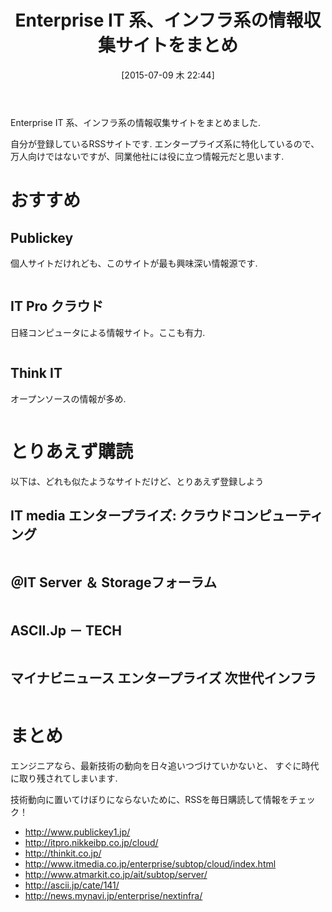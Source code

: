 #+BLOG: Futurismo
#+POSTID: 4312
#+DATE: [2015-07-09 木 22:44]
#+OPTIONS: toc:nil num:nil todo:nil pri:nil tags:nil ^:nil TeX:nil
#+CATEGORY: 技術メモ
#+TAGS:
#+DESCRIPTION: Enterprise IT 系、インフラ系の情報収集サイトをまとめ
#+TITLE: Enterprise IT 系、インフラ系の情報収集サイトをまとめ

Enterprise IT 系、インフラ系の情報収集サイトをまとめました.

自分が登録しているRSSサイトです. エンタープライズ系に特化しているので、
万人向けではないですが、同業他社には役に立つ情報元だと思います.

* おすすめ
** Publickey
   個人サイトだけれども、このサイトが最も興味深い情報源です.

 #+BEGIN_HTML
 <a style="overflow:hidden;display:inline-block;" href="http://www.publickey1.jp/" target="_blank">
 <img style="float:left;margin-right:.5em;" src="http://capture.heartrails.com/120x120/shorten?http://www.publickey1.jp/" alt="" width="120" height="120" border="0" />
 </a>
 #+END_HTML

** IT Pro クラウド
   日経コンピュータによる情報サイト。ここも有力.

 #+BEGIN_HTML
 <a style="overflow:hidden;display:inline-block;" href="http://itpro.nikkeibp.co.jp/cloud/" target="_blank">
 <img style="float:left;margin-right:.5em;" src="http://capture.heartrails.com/120x120/shorten?http://itpro.nikkeibp.co.jp/cloud/" alt="" width="120" height="120" border="0" />
 </a>
 #+END_HTML

** Think IT
  オープンソースの情報が多め.

 #+BEGIN_HTML
 <a style="overflow:hidden;display:inline-block;" href="http://thinkit.co.jp/" target="_blank">
 <img style="float:left;margin-right:.5em;" src="http://capture.heartrails.com/120x120/shorten?http://thinkit.co.jp/" alt="" width="120" height="120" border="0" />
 </a>
 #+END_HTML

* とりあえず購読
  以下は、どれも似たようなサイトだけど、とりあえず登録しよう

** IT media エンタープライズ: クラウドコンピューティング

 #+BEGIN_HTML
 <a style="overflow:hidden;display:inline-block;" href="http://www.itmedia.co.jp/enterprise/subtop/cloud/index.html" target="_blank">
 <img style="float:left;margin-right:.5em;" src="http://capture.heartrails.com/120x120/shorten?http://www.itmedia.co.jp/enterprise/subtop/cloud/index.html" alt="" width="120" height="120" border="0" />
 </a>
 #+END_HTML

** ＠IT Server ＆ Storageフォーラム

 #+BEGIN_HTML
 <a style="overflow:hidden;display:inline-block;" href="http://www.atmarkit.co.jp/ait/subtop/server/" target="_blank">
 <img style="float:left;margin-right:.5em;" src="http://capture.heartrails.com/120x120/shorten?http://www.atmarkit.co.jp/ait/subtop/server/" alt="" width="120" height="120" border="0" />
 </a>
 #+END_HTML

** ASCII.Jp － TECH

 #+BEGIN_HTML
 <a style="overflow:hidden;display:inline-block;" href="http://ascii.jp/cate/141/" target="_blank">
 <img style="float:left;margin-right:.5em;" src="http://capture.heartrails.com/120x120/shorten?http://ascii.jp/cate/141/" alt="" width="120" height="120" border="0" />
 </a>
 #+END_HTML

**  マイナビニュース エンタープライズ 次世代インフラ

 #+BEGIN_HTML
 <a style="overflow:hidden;display:inline-block;" href="http://news.mynavi.jp/enterprise/nextinfra/" target="_blank">
 <img style="float:left;margin-right:.5em;" src="http://capture.heartrails.com/120x120/shorten?http://news.mynavi.jp/enterprise/nextinfra/" alt="" width="120" height="120" border="0" />
 </a>
 #+END_HTML

* まとめ
エンジニアなら、最新技術の動向を日々追いつづけていかないと、
すぐに時代に取り残されてしまいます.

技術動向に置いてけぼりにならないために、RSSを毎日購読して情報をチェック！

- http://www.publickey1.jp/
- http://itpro.nikkeibp.co.jp/cloud/
- http://thinkit.co.jp/
- http://www.itmedia.co.jp/enterprise/subtop/cloud/index.html
- http://www.atmarkit.co.jp/ait/subtop/server/
- http://ascii.jp/cate/141/
- http://news.mynavi.jp/enterprise/nextinfra/
